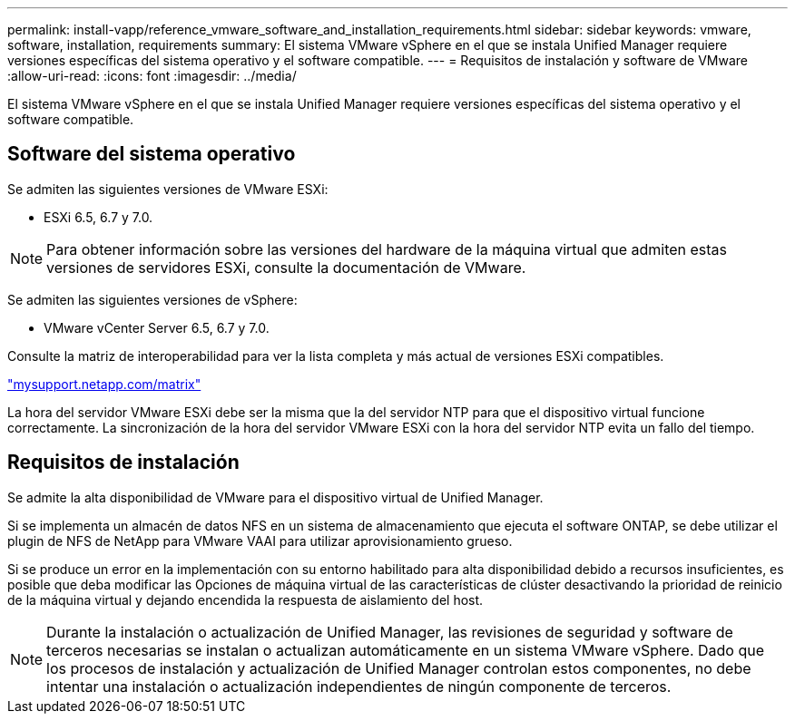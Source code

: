 ---
permalink: install-vapp/reference_vmware_software_and_installation_requirements.html 
sidebar: sidebar 
keywords: vmware, software, installation, requirements 
summary: El sistema VMware vSphere en el que se instala Unified Manager requiere versiones específicas del sistema operativo y el software compatible. 
---
= Requisitos de instalación y software de VMware
:allow-uri-read: 
:icons: font
:imagesdir: ../media/


[role="lead"]
El sistema VMware vSphere en el que se instala Unified Manager requiere versiones específicas del sistema operativo y el software compatible.



== Software del sistema operativo

Se admiten las siguientes versiones de VMware ESXi:

* ESXi 6.5, 6.7 y 7.0.


[NOTE]
====
Para obtener información sobre las versiones del hardware de la máquina virtual que admiten estas versiones de servidores ESXi, consulte la documentación de VMware.

====
Se admiten las siguientes versiones de vSphere:

* VMware vCenter Server 6.5, 6.7 y 7.0.


Consulte la matriz de interoperabilidad para ver la lista completa y más actual de versiones ESXi compatibles.

http://mysupport.netapp.com/matrix["mysupport.netapp.com/matrix"]

La hora del servidor VMware ESXi debe ser la misma que la del servidor NTP para que el dispositivo virtual funcione correctamente. La sincronización de la hora del servidor VMware ESXi con la hora del servidor NTP evita un fallo del tiempo.



== Requisitos de instalación

Se admite la alta disponibilidad de VMware para el dispositivo virtual de Unified Manager.

Si se implementa un almacén de datos NFS en un sistema de almacenamiento que ejecuta el software ONTAP, se debe utilizar el plugin de NFS de NetApp para VMware VAAI para utilizar aprovisionamiento grueso.

Si se produce un error en la implementación con su entorno habilitado para alta disponibilidad debido a recursos insuficientes, es posible que deba modificar las Opciones de máquina virtual de las características de clúster desactivando la prioridad de reinicio de la máquina virtual y dejando encendida la respuesta de aislamiento del host.


NOTE: Durante la instalación o actualización de Unified Manager, las revisiones de seguridad y software de terceros necesarias se instalan o actualizan automáticamente en un sistema VMware vSphere. Dado que los procesos de instalación y actualización de Unified Manager controlan estos componentes, no debe intentar una instalación o actualización independientes de ningún componente de terceros.
